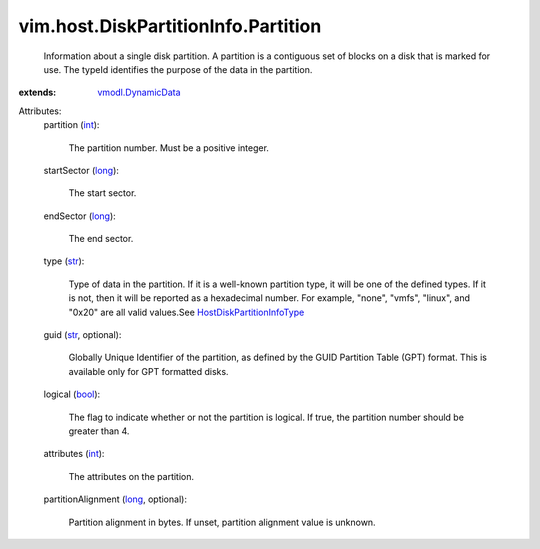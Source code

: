 .. _int: https://docs.python.org/2/library/stdtypes.html

.. _str: https://docs.python.org/2/library/stdtypes.html

.. _long: https://docs.python.org/2/library/stdtypes.html

.. _bool: https://docs.python.org/2/library/stdtypes.html

.. _vmodl.DynamicData: ../../../vmodl/DynamicData.rst

.. _HostDiskPartitionInfoType: ../../../vim/host/DiskPartitionInfo/Type.rst


vim.host.DiskPartitionInfo.Partition
====================================
  Information about a single disk partition. A partition is a contiguous set of blocks on a disk that is marked for use. The typeId identifies the purpose of the data in the partition.
:extends: vmodl.DynamicData_

Attributes:
    partition (`int`_):

       The partition number. Must be a positive integer.
    startSector (`long`_):

       The start sector.
    endSector (`long`_):

       The end sector.
    type (`str`_):

       Type of data in the partition. If it is a well-known partition type, it will be one of the defined types. If it is not, then it will be reported as a hexadecimal number. For example, "none", "vmfs", "linux", and "0x20" are all valid values.See `HostDiskPartitionInfoType`_ 
    guid (`str`_, optional):

       Globally Unique Identifier of the partition, as defined by the GUID Partition Table (GPT) format. This is available only for GPT formatted disks.
    logical (`bool`_):

       The flag to indicate whether or not the partition is logical. If true, the partition number should be greater than 4.
    attributes (`int`_):

       The attributes on the partition.
    partitionAlignment (`long`_, optional):

       Partition alignment in bytes. If unset, partition alignment value is unknown.
